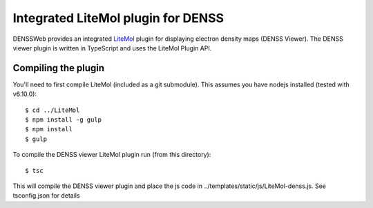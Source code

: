 ===============================================================================
Integrated LiteMol plugin for DENSS
===============================================================================

DENSSWeb provides an integrated `LiteMol <https://github.com/dsehnal/litemol>`_
plugin for displaying electron density maps (DENSS Viewer). The DENSS viewer
plugin is written in TypeScript and uses the LiteMol Plugin API.

------------------------------------------------------------------------
Compiling the plugin
------------------------------------------------------------------------

You'll need to first compile LiteMol (included as a git submodule). This
assumes you have nodejs installed (tested with v6.10.0)::

    $ cd ../LiteMol
    $ npm install -g gulp
    $ npm install
    $ gulp

To compile the DENSS viewer LiteMol plugin run (from this directory)::

    $ tsc

This will compile the DENSS viewer plugin and place the js code in
../templates/static/js/LiteMol-denss.js. See tsconfig.json for details
